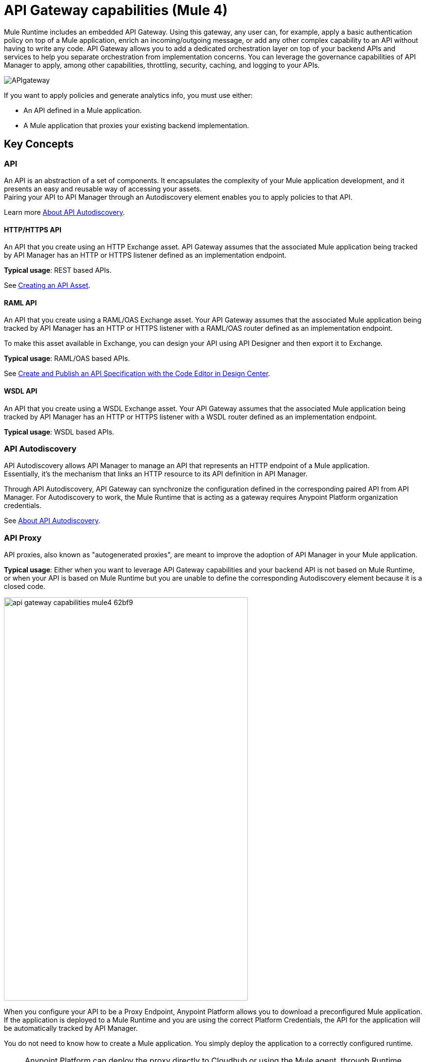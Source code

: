 = API Gateway capabilities (Mule 4)

Mule Runtime includes an embedded API Gateway. Using this gateway, any user can, for example, apply a basic authentication policy on top of a Mule application, enrich an incoming/outgoing message, or add any other complex capability to an API without having to write any code. API Gateway allows you to add a dedicated orchestration layer on top of your backend APIs and services to help you separate orchestration from implementation concerns. You can leverage the governance capabilities of API Manager to apply, among other capabilities, throttling, security, caching, and logging to your APIs.

image::APIgateway.png[align=center]


// To configure Mule 4 Runtime, see link:/mule4-user-guide/v/4.1/runtime-installation-task[Downloading and Starting Mule] and link:/mule4-user-guide/v/4.1/installing-an-enterprise-license[Installing an Enterprise License].

If you want to apply policies and generate analytics info, you must use either:

* An API defined in a Mule application.
* A Mule application that proxies your existing backend implementation.

== Key Concepts

=== API

An API is an abstraction of a set of components. It encapsulates the complexity of your Mule application development, and it presents an easy and reusable way of accessing your assets. +
Pairing your API to API Manager through an Autodiscovery element enables you to apply policies to that API.

Learn more link:api-auto-discovery-new-concept[About API Autodiscovery].

==== HTTP/HTTPS API

An API that you create using an HTTP Exchange asset. API Gateway assumes that the associated Mule application being tracked by API Manager has an HTTP or HTTPS listener defined as an implementation endpoint.

*Typical usage*: REST based APIs.

See link:/anypoint-exchange/to-create-an-asset#creating-an-api-asset[Creating an API Asset].

==== RAML API

An API that you create using a RAML/OAS Exchange asset. Your API Gateway assumes that the associated Mule application being tracked by API Manager has an HTTP or HTTPS listener with a RAML/OAS router defined as an implementation endpoint. 

To make this asset available in Exchange, you can design your API using API Designer and then export it to Exchange.

*Typical usage*: RAML/OAS based APIs.

See link:/design-center/v/1.0/design-create-publish-api-raml-editor[Create and Publish an API Specification with the Code Editor in Design Center].

==== WSDL API

An API that you create using a WSDL Exchange asset. Your API Gateway assumes that the associated Mule application being tracked by API Manager has an HTTP or HTTPS listener with a WSDL router defined as an implementation endpoint. +

*Typical usage*: WSDL based APIs.

=== API Autodiscovery

API Autodiscovery allows API Manager to manage an API that represents an HTTP endpoint of a Mule application. +
Essentially, it's the mechanism that links an HTTP resource to its API definition in API Manager.

Through API Autodiscovery, API Gateway can synchronize the configuration defined in the corresponding paired API from API Manager. For Autodiscovery to work, the Mule Runtime that is acting as a gateway requires Anypoint Platform organization credentials.

See link:/api-manager/v/2.x/api-auto-discovery-new-concept[About API Autodiscovery].

=== API Proxy

API proxies, also known as "autogenerated proxies", are meant to improve the adoption of API Manager in your Mule application.

*Typical usage*: Either when you want to leverage API Gateway capabilities and your backend API is not based on Mule Runtime, or when your API is based on Mule Runtime but you are unable to define the corresponding Autodiscovery element because it is a closed code.

image::api-gateway-capabilities-mule4-62bf9.png[width=500,height=828,align=center]

When you configure your API to be a Proxy Endpoint, Anypoint Platform allows you to download a preconfigured Mule application. If the application is deployed to a Mule Runtime and you are using the correct Platform Credentials, the API for the application will be automatically tracked by API Manager. 

You do not need to know how to create a Mule application. You simply deploy the application to a correctly configured runtime.

[NOTE]
Anypoint Platform can deploy the proxy directly to Cloudhub or using the Mule agent, through Runtime Manager.

If you would like to use HTTPS instead of HTTP, you can follow these steps:

. Import the autogenerated proxy into Anypoint Studio.
. Specify the certificates to be used.
. Deploy the application to Cloudhub or a runtime instance.

//_COMBAK: Not sure if this is necessary.
// The proxies that can be downloaded from API Platform are a convenient tool to speed your Application Network development. Having said that, you are not restricted to using an autogenerated proxy. Any Mule application, provided with a correctly configured Auto-Discovery, can be used to leverage API Gateway capabilities.

=== Policies

//_COMBAK: Orthogonal: isolated or partitioned.
Policies are the tool to apply orthogonal behavior to a whole API or to a resource of it. 

You can create policies to enrich, filter, and control Incoming/Outgoing messages, and to apply a security layer on top of your API by, for example, enforcing token access to your API or whitelisting/blacklisting specific IP addresses. 

API Gateway provides not only Out-Of-The-Box (OOTB) policies but an engine to create your own Custom Policies.

=== Analytics

When the API Gateway is connected to API Manager, you can monitor the usage of your registered API using *API Analytics*. 

API Gateway reports API usage, including the detected policy violations.


==== Pointcut

API Gateway uses pointcuts to point a policy to the resource where it should be applied. 

If you are enforcing a policy in API Manager, this policy uses pointcuts to determine the endpoints of your Mule application to which it should apply.

Just as the API autodiscovery element must be declared in your Mule application code, pointcuts are declared within the policies.

In Mule 4, pointcuts are invisible to the user and are only managed internally by the API Gateway and API Manager.

You can select the granularity of the pointcut when configuring most policies. You can find this configuration under the *Method & Resource conditions* of your policies.

The two available options are:

* *Apply configurations to all API methods & resources*.
+
image::api-gateway-capabilities-mule4-40081.png[width=500,height=120,align=left]
+
When selected, the API Pointcut matches every resource and method of your API. This means that the policy being applied will be executed for every request the HTTP Listener (linked with the API via Autodiscovery) receives.
* *Apply configurations to specific methods & resources*.
+
image::api-gateway-capabilities-mule4-2ed4e.png[width=500,height=120,align=left]
+
This defines a resource-level pointcut for your API. In this example, the policy is applied to the API only when the request method is a GET. You can optionally define a matching regex for the resource for further granularity.

== See Also

* link:api-auto-discovery-new-concept[About API Autodiscovery].
